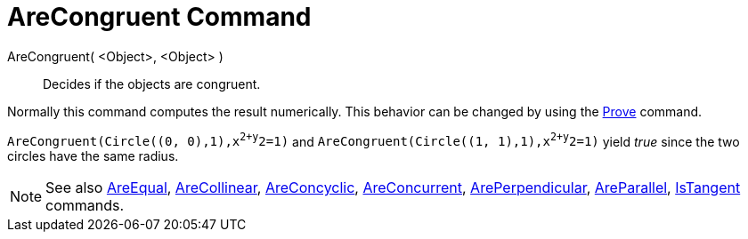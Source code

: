 = AreCongruent Command

AreCongruent( <Object>, <Object> )::
  Decides if the objects are congruent.

Normally this command computes the result numerically. This behavior can be changed by using the
xref:/commands/Prove_Command.adoc[Prove] command.

[EXAMPLE]
====

`AreCongruent(Circle((0, 0),1),x^2+y^2=1)` and `AreCongruent(Circle((1, 1),1),x^2+y^2=1)` yield _true_ since the two
circles have the same radius.

====

[NOTE]
====

See also xref:/commands/AreEqual_Command.adoc[AreEqual], xref:/commands/AreCollinear_Command.adoc[AreCollinear],
xref:/commands/AreConcyclic_Command.adoc[AreConcyclic], xref:/commands/AreConcurrent_Command.adoc[AreConcurrent],
xref:/commands/ArePerpendicular_Command.adoc[ArePerpendicular], xref:/commands/AreParallel_Command.adoc[AreParallel],
xref:/commands/IsTangent_Command.adoc[IsTangent] commands.

====
